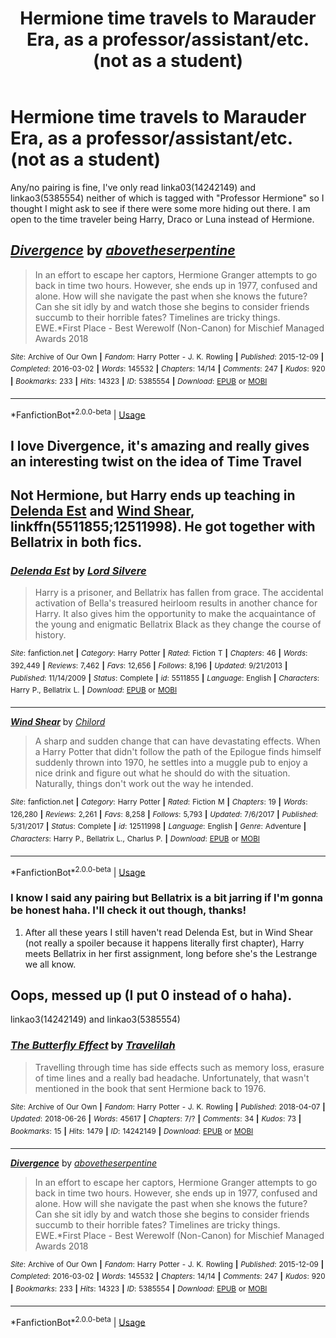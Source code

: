#+TITLE: Hermione time travels to Marauder Era, as a professor/assistant/etc. (not as a student)

* Hermione time travels to Marauder Era, as a professor/assistant/etc. (not as a student)
:PROPERTIES:
:Author: 0i0onepiece0i0
:Score: 12
:DateUnix: 1531180315.0
:DateShort: 2018-Jul-10
:FlairText: Request
:END:
Any/no pairing is fine, I've only read linka03(14242149) and linkao3(5385554) neither of which is tagged with "Professor Hermione" so I thought I might ask to see if there were some more hiding out there. I am open to the time traveler being Harry, Draco or Luna instead of Hermione.


** [[https://archiveofourown.org/works/5385554][*/Divergence/*]] by [[https://www.archiveofourown.org/users/abovetheserpentine/pseuds/abovetheserpentine][/abovetheserpentine/]]

#+begin_quote
  In an effort to escape her captors, Hermione Granger attempts to go back in time two hours. However, she ends up in 1977, confused and alone. How will she navigate the past when she knows the future? Can she sit idly by and watch those she begins to consider friends succumb to their horrible fates? Timelines are tricky things. EWE.*First Place - Best Werewolf (Non-Canon) for Mischief Managed Awards 2018
#+end_quote

^{/Site/:} ^{Archive} ^{of} ^{Our} ^{Own} ^{*|*} ^{/Fandom/:} ^{Harry} ^{Potter} ^{-} ^{J.} ^{K.} ^{Rowling} ^{*|*} ^{/Published/:} ^{2015-12-09} ^{*|*} ^{/Completed/:} ^{2016-03-02} ^{*|*} ^{/Words/:} ^{145532} ^{*|*} ^{/Chapters/:} ^{14/14} ^{*|*} ^{/Comments/:} ^{247} ^{*|*} ^{/Kudos/:} ^{920} ^{*|*} ^{/Bookmarks/:} ^{233} ^{*|*} ^{/Hits/:} ^{14323} ^{*|*} ^{/ID/:} ^{5385554} ^{*|*} ^{/Download/:} ^{[[https://archiveofourown.org/downloads/ab/abovetheserpentine/5385554/Divergence.epub?updated_at=1527685173][EPUB]]} ^{or} ^{[[https://archiveofourown.org/downloads/ab/abovetheserpentine/5385554/Divergence.mobi?updated_at=1527685173][MOBI]]}

--------------

*FanfictionBot*^{2.0.0-beta} | [[https://github.com/tusing/reddit-ffn-bot/wiki/Usage][Usage]]
:PROPERTIES:
:Author: FanfictionBot
:Score: 5
:DateUnix: 1531180321.0
:DateShort: 2018-Jul-10
:END:


** I love Divergence, it's amazing and really gives an interesting twist on the idea of Time Travel
:PROPERTIES:
:Author: Redhotlipstik
:Score: 2
:DateUnix: 1531183892.0
:DateShort: 2018-Jul-10
:END:


** Not Hermione, but Harry ends up teaching in [[https://www.fanfiction.net/s/5511855/1/Delenda-Est][Delenda Est]] and [[https://www.fanfiction.net/s/12511998/1/Wind-Shear][Wind Shear]], linkffn(5511855;12511998). He got together with Bellatrix in both fics.
:PROPERTIES:
:Author: InquisitorCOC
:Score: 2
:DateUnix: 1531187093.0
:DateShort: 2018-Jul-10
:END:

*** [[https://www.fanfiction.net/s/5511855/1/][*/Delenda Est/*]] by [[https://www.fanfiction.net/u/116880/Lord-Silvere][/Lord Silvere/]]

#+begin_quote
  Harry is a prisoner, and Bellatrix has fallen from grace. The accidental activation of Bella's treasured heirloom results in another chance for Harry. It also gives him the opportunity to make the acquaintance of the young and enigmatic Bellatrix Black as they change the course of history.
#+end_quote

^{/Site/:} ^{fanfiction.net} ^{*|*} ^{/Category/:} ^{Harry} ^{Potter} ^{*|*} ^{/Rated/:} ^{Fiction} ^{T} ^{*|*} ^{/Chapters/:} ^{46} ^{*|*} ^{/Words/:} ^{392,449} ^{*|*} ^{/Reviews/:} ^{7,462} ^{*|*} ^{/Favs/:} ^{12,656} ^{*|*} ^{/Follows/:} ^{8,196} ^{*|*} ^{/Updated/:} ^{9/21/2013} ^{*|*} ^{/Published/:} ^{11/14/2009} ^{*|*} ^{/Status/:} ^{Complete} ^{*|*} ^{/id/:} ^{5511855} ^{*|*} ^{/Language/:} ^{English} ^{*|*} ^{/Characters/:} ^{Harry} ^{P.,} ^{Bellatrix} ^{L.} ^{*|*} ^{/Download/:} ^{[[http://www.ff2ebook.com/old/ffn-bot/index.php?id=5511855&source=ff&filetype=epub][EPUB]]} ^{or} ^{[[http://www.ff2ebook.com/old/ffn-bot/index.php?id=5511855&source=ff&filetype=mobi][MOBI]]}

--------------

[[https://www.fanfiction.net/s/12511998/1/][*/Wind Shear/*]] by [[https://www.fanfiction.net/u/67673/Chilord][/Chilord/]]

#+begin_quote
  A sharp and sudden change that can have devastating effects. When a Harry Potter that didn't follow the path of the Epilogue finds himself suddenly thrown into 1970, he settles into a muggle pub to enjoy a nice drink and figure out what he should do with the situation. Naturally, things don't work out the way he intended.
#+end_quote

^{/Site/:} ^{fanfiction.net} ^{*|*} ^{/Category/:} ^{Harry} ^{Potter} ^{*|*} ^{/Rated/:} ^{Fiction} ^{M} ^{*|*} ^{/Chapters/:} ^{19} ^{*|*} ^{/Words/:} ^{126,280} ^{*|*} ^{/Reviews/:} ^{2,261} ^{*|*} ^{/Favs/:} ^{8,258} ^{*|*} ^{/Follows/:} ^{5,793} ^{*|*} ^{/Updated/:} ^{7/6/2017} ^{*|*} ^{/Published/:} ^{5/31/2017} ^{*|*} ^{/Status/:} ^{Complete} ^{*|*} ^{/id/:} ^{12511998} ^{*|*} ^{/Language/:} ^{English} ^{*|*} ^{/Genre/:} ^{Adventure} ^{*|*} ^{/Characters/:} ^{Harry} ^{P.,} ^{Bellatrix} ^{L.,} ^{Charlus} ^{P.} ^{*|*} ^{/Download/:} ^{[[http://www.ff2ebook.com/old/ffn-bot/index.php?id=12511998&source=ff&filetype=epub][EPUB]]} ^{or} ^{[[http://www.ff2ebook.com/old/ffn-bot/index.php?id=12511998&source=ff&filetype=mobi][MOBI]]}

--------------

*FanfictionBot*^{2.0.0-beta} | [[https://github.com/tusing/reddit-ffn-bot/wiki/Usage][Usage]]
:PROPERTIES:
:Author: FanfictionBot
:Score: 1
:DateUnix: 1531187105.0
:DateShort: 2018-Jul-10
:END:


*** I know I said any pairing but Bellatrix is a bit jarring if I'm gonna be honest haha. I'll check it out though, thanks!
:PROPERTIES:
:Author: 0i0onepiece0i0
:Score: 1
:DateUnix: 1531247426.0
:DateShort: 2018-Jul-10
:END:

**** After all these years I still haven't read Delenda Est, but in Wind Shear (not really a spoiler because it happens literally first chapter), Harry meets Bellatrix in her first assignment, long before she's the Lestrange we all know.
:PROPERTIES:
:Author: GrinningJest3r
:Score: 1
:DateUnix: 1531259323.0
:DateShort: 2018-Jul-11
:END:


** Oops, messed up (I put 0 instead of o haha).

linkao3(14242149) and linkao3(5385554)
:PROPERTIES:
:Author: 0i0onepiece0i0
:Score: 1
:DateUnix: 1531180512.0
:DateShort: 2018-Jul-10
:END:

*** [[https://archiveofourown.org/works/14242149][*/The Butterfly Effect/*]] by [[https://www.archiveofourown.org/users/Travelilah/pseuds/Travelilah][/Travelilah/]]

#+begin_quote
  Travelling through time has side effects such as memory loss, erasure of time lines and a really bad headache. Unfortunately, that wasn't mentioned in the book that sent Hermione back to 1976.
#+end_quote

^{/Site/:} ^{Archive} ^{of} ^{Our} ^{Own} ^{*|*} ^{/Fandom/:} ^{Harry} ^{Potter} ^{-} ^{J.} ^{K.} ^{Rowling} ^{*|*} ^{/Published/:} ^{2018-04-07} ^{*|*} ^{/Updated/:} ^{2018-06-26} ^{*|*} ^{/Words/:} ^{45617} ^{*|*} ^{/Chapters/:} ^{7/?} ^{*|*} ^{/Comments/:} ^{34} ^{*|*} ^{/Kudos/:} ^{73} ^{*|*} ^{/Bookmarks/:} ^{15} ^{*|*} ^{/Hits/:} ^{1479} ^{*|*} ^{/ID/:} ^{14242149} ^{*|*} ^{/Download/:} ^{[[https://archiveofourown.org/downloads/Tr/Travelilah/14242149/The%20Butterfly%20Effect.epub?updated_at=1530007454][EPUB]]} ^{or} ^{[[https://archiveofourown.org/downloads/Tr/Travelilah/14242149/The%20Butterfly%20Effect.mobi?updated_at=1530007454][MOBI]]}

--------------

[[https://archiveofourown.org/works/5385554][*/Divergence/*]] by [[https://www.archiveofourown.org/users/abovetheserpentine/pseuds/abovetheserpentine][/abovetheserpentine/]]

#+begin_quote
  In an effort to escape her captors, Hermione Granger attempts to go back in time two hours. However, she ends up in 1977, confused and alone. How will she navigate the past when she knows the future? Can she sit idly by and watch those she begins to consider friends succumb to their horrible fates? Timelines are tricky things. EWE.*First Place - Best Werewolf (Non-Canon) for Mischief Managed Awards 2018
#+end_quote

^{/Site/:} ^{Archive} ^{of} ^{Our} ^{Own} ^{*|*} ^{/Fandom/:} ^{Harry} ^{Potter} ^{-} ^{J.} ^{K.} ^{Rowling} ^{*|*} ^{/Published/:} ^{2015-12-09} ^{*|*} ^{/Completed/:} ^{2016-03-02} ^{*|*} ^{/Words/:} ^{145532} ^{*|*} ^{/Chapters/:} ^{14/14} ^{*|*} ^{/Comments/:} ^{247} ^{*|*} ^{/Kudos/:} ^{920} ^{*|*} ^{/Bookmarks/:} ^{233} ^{*|*} ^{/Hits/:} ^{14323} ^{*|*} ^{/ID/:} ^{5385554} ^{*|*} ^{/Download/:} ^{[[https://archiveofourown.org/downloads/ab/abovetheserpentine/5385554/Divergence.epub?updated_at=1527685173][EPUB]]} ^{or} ^{[[https://archiveofourown.org/downloads/ab/abovetheserpentine/5385554/Divergence.mobi?updated_at=1527685173][MOBI]]}

--------------

*FanfictionBot*^{2.0.0-beta} | [[https://github.com/tusing/reddit-ffn-bot/wiki/Usage][Usage]]
:PROPERTIES:
:Author: FanfictionBot
:Score: 2
:DateUnix: 1531180519.0
:DateShort: 2018-Jul-10
:END:
